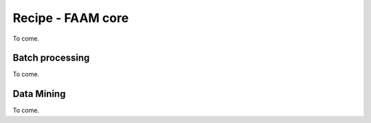 
Recipe - FAAM core
==================

To come.


Batch processing
----------------

To come.


Data Mining
-----------

To come.